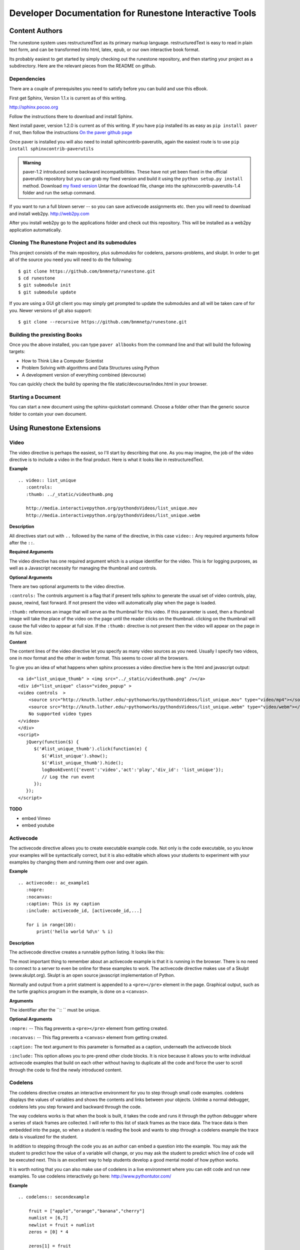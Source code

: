 Developer Documentation for Runestone Interactive Tools
=======================================================

Content Authors
---------------

The runestone system uses restructuredText as its primary markup language.  restructuredText is easy to read in plain text form, and can be transformed into html, latex, epub, or our own interactive book format.

Its probably easiest to get started by simply checking out the runestone repository, and then starting your project as a subdirectory.  Here are the relevant pieces from the README on github.

Dependencies
~~~~~~~~~~~~

There are a couple of prerequisites you need to satisfy before you
can build and use this eBook.

First get Sphinx, Version 1.1.x is current as of this writing.

http://sphinx.pocoo.org

Follow the instructions there to download and install Sphinx.

Next install paver, version 1.2.0 is current as of this writing.  If you have ``pip`` installed its as easy as ``pip install paver`` if not, then follow the instructions `On the paver github page <http://paver.github.com/paver/#installation>`_

Once paver is installed you will also need to install sphincontrib-paverutils, again the easiest route is to use ``pip install sphinxcontrib-paverutils``

.. admonition:: Warning

   paver-1.2 introduced some backward incompatibilities.  These have not yet been fixed in the official paverutils repository but you can grab my fixed version and build it using the ``python setup.py install`` method. Download `my fixed version <../_static/sphinxcontrib-paverutils-1.4.1.tar>`_  Untar the download file, change into the sphinxcontrib-paverutils-1.4 folder and run the setup command.
   

If you want to run a full blown server -- so you can save activecode assignments etc. then you will need to download and install web2py.  http://web2py.com

After you install web2py go to the applications folder and check out this repository.  This will be installed as a web2py application automatically.

Cloning The Runestone Project and its submodules
~~~~~~~~~~~~~~~~~~~~~~~~~~~~~~~~~~~~~~~~~~~~~~~~~

This project consists of the main repository, plus *submodules* for codelens, parsons-problems, and skulpt.  In order to get all of the source you need you will need to do the following:

::

    $ git clone https://github.com/bnmnetp/runestone.git
    $ cd runestone
    $ git submodule init
    $ git submodule update

If you are using a GUI git client you may simply get prompted to update the submodules and all will be taken care of for you.  Newer versions of git also support::

    $ git clone --recursive https://github.com/bnmnetp/runestone.git


Building the prexisting Books
~~~~~~~~~~~~~~~~~~~~~~~~~~~~~

Once you the above installed, you can type ``paver allbooks`` from the command
line and that will build the following targets:

* How to Think Like a Computer Scientist
* Problem Solving with algorithms and Data Structures using Python
* A development version of everything combined (devcourse)


You can quickly check the build by opening the file static/devcourse/index.html in your browser.


Starting a Document
~~~~~~~~~~~~~~~~~~~

You can start a new document using the sphinx-quickstart command.  Choose a folder other than the generic source folder to contain your own document.

Using Runestone Extensions
--------------------------

Video
~~~~~

The video directive is perhaps the easiest, so I'll start by describing that one.  As you may imagine, the job of the video directive is to include a video in the final product.  Here is what it looks like in restructuredText.

**Example**

::

    .. video:: list_unique
       :controls:
       :thumb: ../_static/videothumb.png

       http://media.interactivepython.org/pythondsVideos/list_unique.mov
       http://media.interactivepython.org/pythondsVideos/list_unique.webm

**Description**

All directives start out with ``..`` followed by the name of the directive, in this case ``video::``  Any required arguments follow after the ``::``.

**Required Arguments**

The video directive has one required argument which is a unique identifier for the video. This is for logging purposes, as well as a Javascript necessity for managing the thumbnail and controls.

**Optional Arguments**

There are two optional arguments to the video directive.

``:controls:``  The controls argument is a flag that if present tells sphinx to generate the usual set of video controls, play, pause, rewind, fast forward. If not present the video will automatically play when the page is loaded.

``:thumb:`` references an image that will serve as the thumbnail for this video. If this parameter is used, then a thumbnail image will take the place of the video on the page until the reader clicks on the thumbnail.  clicking on the thumbnail will cause the full video to appear at full size.   If the ``:thumb:`` directive is not present then the video will appear on the page in its full size.


**Content**

The content lines of the video directive let you specify as many video sources as you need.  Usually I specify two videos, one in mov format and the other in webm format.  This seems to cover all the browsers.


To give you an idea of what happens when sphinx processes a video directive here is the html and javascript output:

::

    <a id="list_unique_thumb" > <img src="../_static/videothumb.png" /></a>
    <div id="list_unique" class="video_popup" >
    <video controls  >
        <source src="http://knuth.luther.edu/~pythonworks/pythondsVideos/list_unique.mov" type="video/mp4"></source>
        <source src="http://knuth.luther.edu/~pythonworks/pythondsVideos/list_unique.webm" type="video/webm"></source>
        No supported video types
    </video>
    </div>
    <script>
       jQuery(function($) {
          $('#list_unique_thumb').click(function(e) {
             $('#list_unique').show();
             $('#list_unique_thumb').hide();
             logBookEvent({'event':'video','act':'play','div_id': 'list_unique'});
             // Log the run event
          });
       });
    </script>

**TODO**

* embed Vimeo
* embed youtube


Activecode
~~~~~~~~~~

The activecode directive allows you to create executable example code.  Not only is the code executable, so you know your examples will be syntactically correct, but it is also editable which allows your students to experiment with your examples by changing them and running them over and over again.

**Example**

::

    .. activecode:: ac_example1
       :nopre:
       :nocanvas:
       :caption: This is my caption
       :include: activecode_id, [activecode_id,...]

       for i in range(10):
           print('hello world %d\n' % i)



**Description**

The activecode directive creates a runnable python listing.  It looks like this:

.. activecode:: ac_example1
   :caption: This is my caption

   import turtle
   t = turtle.Turtle()

   for i in range(4):
       t.forward(100)
       t.left(90)


The most important thing to remember about an activecode example is that it is running in the browser.  There is no need to connect to a server to even be online for these examples to work.  The activecode directive makes use of a Skulpt (www.skulpt.org).  Skulpt is an open source javascript implementation of Python.

Normally and output from a print statment is appended to a ``<pre></pre>`` element in the page.  Graphical output, such as the turtle graphics program in the example, is done on a ``<canvas>``.

**Arguments**

The identifier after the ``:: `` must be unique.


**Optional Arguments**

``:nopre:``  -- This flag prevents a ``<pre></pre>`` element from getting created.

``:nocanvas:``  -- This flag prevents a ``<canvas>`` element from getting created.

``:caption:``  The text argument to this parameter is formatted as a caption, underneath the activecode block

``:include:``  This option allows you to pre-prend other clode blocks.  It is nice because it allows you to write individual activecode examples that build on each other without having to duplicate all the code and force the user to scroll through the code to find the newly introduced content.


Codelens
~~~~~~~~


The codelens directive creates an interactive environment for you to step through small code examples.  codelens displays the values of variables and shows the contents and links between your objects.  Unlinke a normal debugger, codelens lets you step forward and backward through the code.

The way codelens works is that when the book is built, it takes the code and runs it through the python debugger where a series of stack frames are collected.  I will refer to this list of stack frames as the trace data.  The trace data is then embedded into the page, so when a student is reading the book and wants to step through a codelens example the trace data is visualized for the student.

In addition to stepping through the code you as an author can embed a question into the example.  You may ask the student to predict how the value of a variable will change, or you may ask the student to predict which line of code will be executed next.  This is an excellent way to help students develop a good mental model of how python works.

It is worth noting that you can also make use of codelens in a live environment where you can edit code and run new examples.  To use codelens interactively go here:  http://www.pythontutor.com/


**Example**

::

    .. codelens:: secondexample

        fruit = ["apple","orange","banana","cherry"]
        numlist = [6,7]
        newlist = fruit + numlist
        zeros = [0] * 4

        zeros[1] = fruit
        zeros[1][2] = numlist

**Description**

Here is an example of codelens in action:

.. codelens:: secondexample

    fruit = ["apple","orange","banana","cherry"]
    numlist = [6,7]
    newlist = fruit + numlist
    zeros = [0] * 4

    zeros[1] = fruit
    zeros[1][2] = numlist


**Arguments**

The identifier after the ``:: `` must be unique.

**Optional Arguments**

``:tracedata:``  Normally this value is filled in automatically, but you can provide your own tracedata if you wish.

``:caption:``  The text provided for this option will be formatted as a caption on the bottom of the page.

``:showoutput:``  Sometimes it is desireable to ignore any output from print statements.  Or sometimes you just want to save space and not show output.

``:question:``  This is the question text that will be shown to the student.

``:correct:`` This is the correct answer.  This should be specified as a value from the trace data.  for example in the example above you might ask the student for the value of numlist[0].  The correct answer would be specified as globals.numlist[0]

``:feedback:``  If the student gives the wrong answer you can give them a few sentences of feedback.

``:breakline:``  This is the line that you want the program to stop at and ask show the question.


Datafile
~~~~~~~~

The datafile directive works with activecode when you want to have the user read some data from a file.  Because we want the file to come from the browser, not some far away server, or from the users local hard drive we can fake files in two different ways.

1.  We can put the data into ``pre`` element.  The id on the element serves as the filename.

2.  We can put the data into a ``textarea`` element.  Again the id on the element serves as the file name.  However with a text area the file data can be modified.

**Example**

::

    .. datafile:: mydata.dat
       :edit:
       :rows: 20
       :cols: 60

       data line one
       data line two
       data line three

The example will produce a text area that is 20 rows long and 60 columns wide.  The ``:edit:`` flag tells the directive to produce a textarea rather than a pre element.

**Arguments**

The required argument is the 'filename'  In the example it is mydata.dat  This must be unique within the document as it does become the id of the element.

**Optional Arguments**

``:hide:``  -- This makes the file invisible.  This might be good if you have an exceptionally long file that you want to use in an example where its not important that the student see all the data.

``:edit:``  -- This flag makes the file into an editable file in a textarea. This is great if you want your students to be able run their program on different data from a file.  All they have to do is edit the textarea and rerun the program.

``rows``  -- This is for sizing the textarea.  The value has no effect on a pre element.  If the rows value is not provided the directive will do its best to guess the number of rows within a reasonable number.

``cols``  -- Again this is for sizing the text area, and again if not provided the directive will come up with a reasonable value.

Assessments
~~~~~~~~~~~

**Description**

Assessment questions come in several forms.  Single answer multiple choice, multi-answer multiple choice, fill in the blank, parson's problems for coding, and some code tracing prediction tasks.  For example, given some code, the student can step through the code line by line until the system asks them to predict the value of a variable, or to predict the next line that will be executed.

The directives are as follows:

::

    .. mchoicemf
    .. mchoicema
    .. fillintheblank
    .. parsonsprob


**Multiple Choice with Multiple Feedbacks**

**Example**

::

    .. mchoicemf:: question1_1
       :answer_a: Python
       :answer_b: Java
       :answer_c: C
       :answer_d: ML
       :correct: a
       :feedback_a: Yes, Python is a great language to learn, whether you are a beginner or an experienced programmer.
       :feedback_b: Java is a good object oriented language but it has some details that make it hard for the beginner.
       :feedback_c: C is an imperative programming language that has been around for a long time, but it is not the one that we use.
       :feedback_d: No, ML is a functional programming language.  You can use Python to write functional programs as well.

       What programming language does this site help you to learn?

**Description**

.. mchoicemf:: question1_1
   :answer_a: Python
   :answer_b: Java
   :answer_c: C
   :answer_d: ML
   :correct: a
   :feedback_a: Yes, Python is a great language to learn, whether you are a beginner or an experienced programmer.
   :feedback_b: Java is a good object oriented language but it has some details that make it hard for the beginner.
   :feedback_c: C is an imperative programming language that has been around for a long time, but it is not the one that we use.
   :feedback_d: No, ML is a functional programming language.  You can use Python to write functional programs as well.

   What programming language does this site help you to learn?

**Arguments**

**Optional Arguments**

``:answer_a:``, ``:answer_b:``, ``:answer_c:``, ``:answer_d:``, ``:answer_e:``  You can provide up to five different possible correct answers.

``:correct:``  The single correct answer

``:feedback_a:``, ``:feedback_b:``, ``:feedback_c:``, ``:feedback_d:``, ``:feedback_e:``  Each answer can have its own feedback.

``:iscode:``  Tells the directive processor that the question text should be treated as code.


**Multiple Choice Multiple Answer**

This next type of question allows more than one correct answer to be required.  The feedback will tell you whether you have the
correct number as well as the feedback for each.


.. mchoicema:: question1_2
   :answer_a: red
   :answer_b: yellow
   :answer_c: black
   :answer_d: green
   :correct: a,b,d
   :feedback_a: Red is a definitely on of the colors.
   :feedback_b: Yes, yellow is correct.
   :feedback_c: Remember the acronym...ROY G BIV.  B stands for blue.
   :feedback_d: Yes, green is one of the colors.

   Which colors might be found in a rainbow? (choose all that are correct)

**Optional Arguments**

``:answer_a:``, ``:answer_b:``, ``:answer_c:``, ``:answer_d:``, ``:answer_e:``  You can provide up to five different possible correct answers.

``:correct:``  a comma separated list of the correct answers

``:feedback_a:``, ``:feedback_b:``, ``:feedback_c:``, ``:feedback_d:``, ``:feedback_e:``  Each answer can have its own feedback.

``:iscode:``  Tells the directive processor that the question text should be treated as code.


**Fill in the Blank, or Free form Answer**

Another type of question allows you as the instructor to ask for a value.  You can test for the value using Javascript regular expressions.  For example:

::

    .. fillintheblank:: postfix1
       :casei:
       :correct: \\b10\\s+3\\s+5\\s*\\*\\s*16\\s+4\\s*-\\s*/\\s*\\+
       :feedback1:  ('10.*3.*5.*16.*4', 'The numbers appear to be in the correct order check your operators')
       :feedback2: ('.*', 'Remember the numbers will be in the same order as the original equation')

       Without using the activecode infixToPostfix function, convert the following expression to postfix <br> 10 + 3 * 5 / (16 - 4) ___

**Description**

Here is how the fill in the blank question is formatted.

   .. fillintheblank:: postfix1
      :casei:
      :correct: \\b10\\s+3\\s+5\\s*\\*\\s*16\\s+4\\s*-\\s*/\\s*\\+
      :feedback1:  ('10.*3.*5.*16.*4', 'The numbers appear to be in the correct order check your operators')
      :feedback2: ('.*', 'Remember the numbers will be in the same order as the original equation')

      Without using the activecode infixToPostfix function, convert the following expression to postfix <br> 10 + 3 * 5 / (16 - 4) ___


**Optional Arguments**

``:iscode:``  Tells the processor that the question text is code.

``:correct:``  A regular expression matching the correct answer
``:feedback1:`` (re,text)  a regular expression matching an incorrect answer with feedback specific to that answer.
``:feedback2:``
``:casei:``  Tells the regular expression match to match using a case insensitive match.


**Parson's Problems**

And finally here is a way of giving your students some simple programming problems where the code is already there for them but not indented or in the correct order.  Use drag-and-drop to get everthing right.



**Example**

Here is a simple example:

::

    .. parsonsprob:: question1_100_4

       Construct a block of code that correctly implements the accumulator pattern.
       -----
       x = 0
       for i in range(10)
          x = x + 1

You can also group lines of code together using === to delimit the different blocks.
::

    .. parsonsprob:: question1_100_5

       Solve this problem.
       -----
       def findmax(alist):
       =====
          if len(alist) == 0:
             return None
       =====
          curmax = alist[0]
          for item in alist:
       =====
             if item &gt; curmax:
       =====
                curmax = item
       =====
          return curmax


Notice that you give the code correctly indented and in its correct form.  This is how the processor knows what the correct answer is.  The processor will scramble the code for you each time the page is loaded.  Here is what the parson's problem looks like:

.. parsonsprob:: question1_100_5

   Solve this problem.
   -----
   def findmax(alist):
   =====
      if len(alist) == 0:
         return None
   =====
      curmax = alist[0]
      for item in alist:
   =====
         if item &gt; curmax:
   =====
            curmax = item
   =====
      return curmax



**Optional Arguments**

There are no optional arguments for the parson's problem directive.



Disqus Comment Box
------------------

**Example**

Here is an example:

::

    .. disqus::
        :shortname: interactivepython
        :identifier: overview.html


**Description**
Insert an interactive comment/discussion box, powered by Disqus. Requires registration with Disqus.

**Arguments**
There are 2 required arguments, ``shortname`` and ``identifier``. The shortname is used to identify your site to 
Disqus. You can obtain a shortname by registering with Disqus. The identifier is used to identify the specific pageon your site you want users to be able to comment on.


Tabbed Question
---------------

**Example**

Here is an example:

::

    .. tabbed:: tab_div

        .. tab:: Question_1
            
            Write a program that prints "Hello, world".

            .. activecode:: ac_example1
                
                print("Hello, world")

        .. tab:: Discussion
    
            .. disqus::
                :shortname: interactivepython
                :identifier: question1discussion            


**Description**
This directive creates a tabbed interface. Each tab can contain one or more of the other directives, question types, or other content. For example, an author could write a question, and provide a tab that has a possible solution as well as a Disqus block so that users could discuss the question. 

**Arguments**
The tabbed directive takes 1 argument, the name of the div containing all the tabbed content. The directive also must be provided one or more tab directives, each taking an argument specifiying the name of the tab.

.. raw:: html

    <script type="text/javascript" charset="utf-8">
        $(document).ready(createEditors);
    </script>
